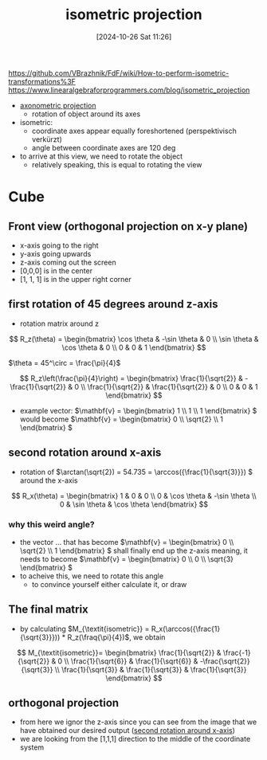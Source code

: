 :PROPERTIES:
:ID:       fe556ced-ca07-4e61-8487-6e49a3b7815a
:END:
#+title: isometric projection
#+date: [2024-10-26 Sat 11:26]
#+startup: overview latexpreview

https://github.com/VBrazhnik/FdF/wiki/How-to-perform-isometric-transformations%3F
https://www.linearalgebraforprogrammers.com/blog/isometric_projection

- [[id:a07b146c-3d0e-4b08-b3f8-1c079241f450][axonometric projection]]
  - rotation of object around its axes
- isometric:
  - coordinate axes appear equally foreshortened (perspektivisch verkürzt)
  - angle between coordinate axes are 120 deg

- to arrive at this view, we need to rotate the object
  - relatively speaking, this is equal to rotating the view

* Cube
** Front view (orthogonal projection on x-y plane)
- x-axis going to the right
- y-axis going upwards
- z-axis coming out the screen
- [0,0,0] is in the center
- [1, 1, 1] is in the upper right corner


[[file:imgs/xy_plane_cube.png]]
** first rotation of 45 degrees around z-axis
- rotation matrix around z
\[
R_z(\theta) = \begin{bmatrix}
  \cos \theta & -\sin \theta & 0 \\
  \sin \theta & \cos \theta & 0 \\
  0 & 0 & 1
\end{bmatrix}
\]

\(\theta = 45^\circ = \frac{\pi}{4}\)

\[
R_z\left(\frac{\pi}{4}\right) = \begin{bmatrix}
  \frac{1}{\sqrt{2}} & -\frac{1}{\sqrt{2}} & 0 \\
  \frac{1}{\sqrt{2}} & \frac{1}{\sqrt{2}} & 0 \\
  0 & 0 & 1
\end{bmatrix}
\]

- example vector: \(\mathbf{v} = \begin{bmatrix} 1 \\ 1 \\ 1 \end{bmatrix} \) would become \(\mathbf{v} = \begin{bmatrix} 0 \\ \sqrt{2} \\ 1 \end{bmatrix} \)
[[file:imgs/45_rot.png]]

** second rotation around x-axis
:PROPERTIES:
:ID:       ac7a56b5-ecf1-4415-9694-c4c0b6e65903
:END:
- rotation of \(\arctan(\sqrt{2}) = 54.735 = \arccos({\frac{1}{\sqrt{3}}}) \) around the x-axis

[[file:imgs/35_deg_x_rot.png]]

\[
R_x(\theta) = \begin{bmatrix}
1 & 0 & 0 \\
0 & \cos \theta & -\sin \theta \\
0 & \sin \theta & \cos \theta
\end{bmatrix}
\]

*** why this weird angle?
- the vector ... that has become \(\mathbf{v} = \begin{bmatrix} 0 \\ \sqrt{2} \\ 1 \end{bmatrix} \) shall finally end up the z-axis meaning, it needs to become \(\mathbf{v} = \begin{bmatrix} 0 \\ 0 \\ \sqrt{3} \end{bmatrix} \)
- to acheive this, we need to rotate this angle
  - to convince yourself either calculate it, or draw

** The final matrix
- by calculating \(M_{\textit{isometric}} = R_x(\arccos({\frac{1}{\sqrt{3}}})) * R_z(\fraq{\pi}{4})\), we obtain

\[
M_{\textit{isometric}}= \begin{bmatrix}
\frac{1}{\sqrt{2}} & \frac{-1}{\sqrt{2}} & 0 \\
\frac{1}{\sqrt{6}} & \frac{1}{\sqrt{6}} & -\frac{\sqrt{2}}{\sqrt{3}} \\
\frac{1}{\sqrt{3}} & \frac{1}{\sqrt{3}} & \frac{1}{\sqrt{3}}
\end{bmatrix}
\]
** orthogonal projection
- from here we ignor the z-axis since you can see from the image that we have obtained our desired output ([[id:ac7a56b5-ecf1-4415-9694-c4c0b6e65903][second rotation around x-axis]])
- we are looking from the [1,1,1] direction to the middle of the coordinate system
